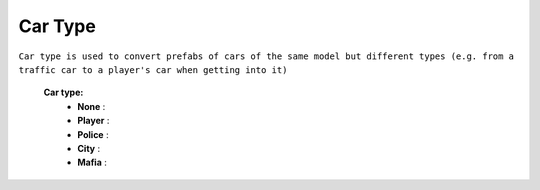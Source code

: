 .. _carType:

Car Type
--------

``Car type is used to convert prefabs of cars of the same model but different types (e.g. from a traffic car to a player's car when getting into it)``


	**Car type:**
		* **None** :
		* **Player** :
		* **Police** :
		* **City** :
		* **Mafia** :

